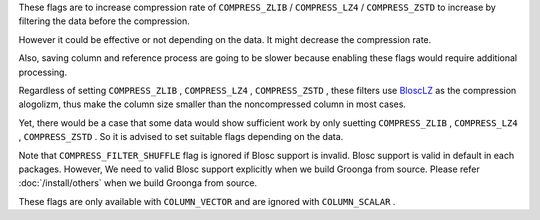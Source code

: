 .. -*- rst -*-

These flags are to increase compression rate of ``COMPRESS_ZLIB`` / ``COMPRESS_LZ4`` / ``COMPRESS_ZSTD``
to increase by filtering the data before the compression.

However it could be effective or not depending on the data.
It might decrease the compression rate.

Also, saving column and reference process are going to be slower because enabling these flags would require additional processing.

Regardless of setting ``COMPRESS_ZLIB`` , ``COMPRESS_LZ4`` , ``COMPRESS_ZSTD`` , these filters use `BloscLZ <https://www.blosc.org/pages/blosc-in-depth/#blosc-as-a-meta-compressor>`_ as the compression alogolizm, thus make the column size smaller than the noncompressed column in most cases.

Yet, there would be a case that some data would show sufficient work by only suetting ``COMPRESS_ZLIB`` , ``COMPRESS_LZ4`` , ``COMPRESS_ZSTD`` .
So it is advised to set suitable flags depending on the data.

Note that ``COMPRESS_FILTER_SHUFFLE`` flag is ignored if Blosc support is invalid. Blosc support is valid in default in each packages.
However, We need to valid Blosc support explicitly when we build Groonga from source.
Please refer :doc:`/install/others` when we build Groonga from source.

These flags are only available with ``COLUMN_VECTOR`` and are ignored with ``COLUMN_SCALAR`` .
